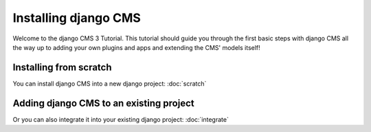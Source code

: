 Installing django CMS
=====================

Welcome to the django CMS 3 Tutorial. This tutorial should guide you
through the first basic steps with django CMS all the way up to adding
your own plugins and apps and extending the CMS' models itself!

Installing from scratch
-----------------------
You can install django CMS into a new django project:
:doc:`scratch`



Adding django CMS to an existing project
----------------------------------------
Or you can also integrate it into your existing django project:
:doc:`integrate`